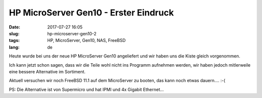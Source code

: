 HP MicroServer Gen10 - Erster Eindruck
######################################
:date: 2017-07-27 16:05
:slug: hp-microserver-gen10-2
:tags: HP, MicroServer, Gen10, NAS, FreeBSD
:lang: de

Heute wurde bei uns der neue HP MicroServer Gen10 angeliefert und wir haben uns die Kiste gleich vorgenommen.

Ich kann jetzt schon sagen, dass wir die Teile wohl nicht ins Programm aufnehmen werden, wir haben jedoch mitlerweile eine bessere Alternative im Sortiment.

Aktuell versuchen wir noch FreeBSD 11.1 auf dem MicroServer zu booten, das kann noch etwas dauern.... :-(

PS: Die Alternative ist von Supermicro und hat IPMI und 4x Gigabit Ethernet...
